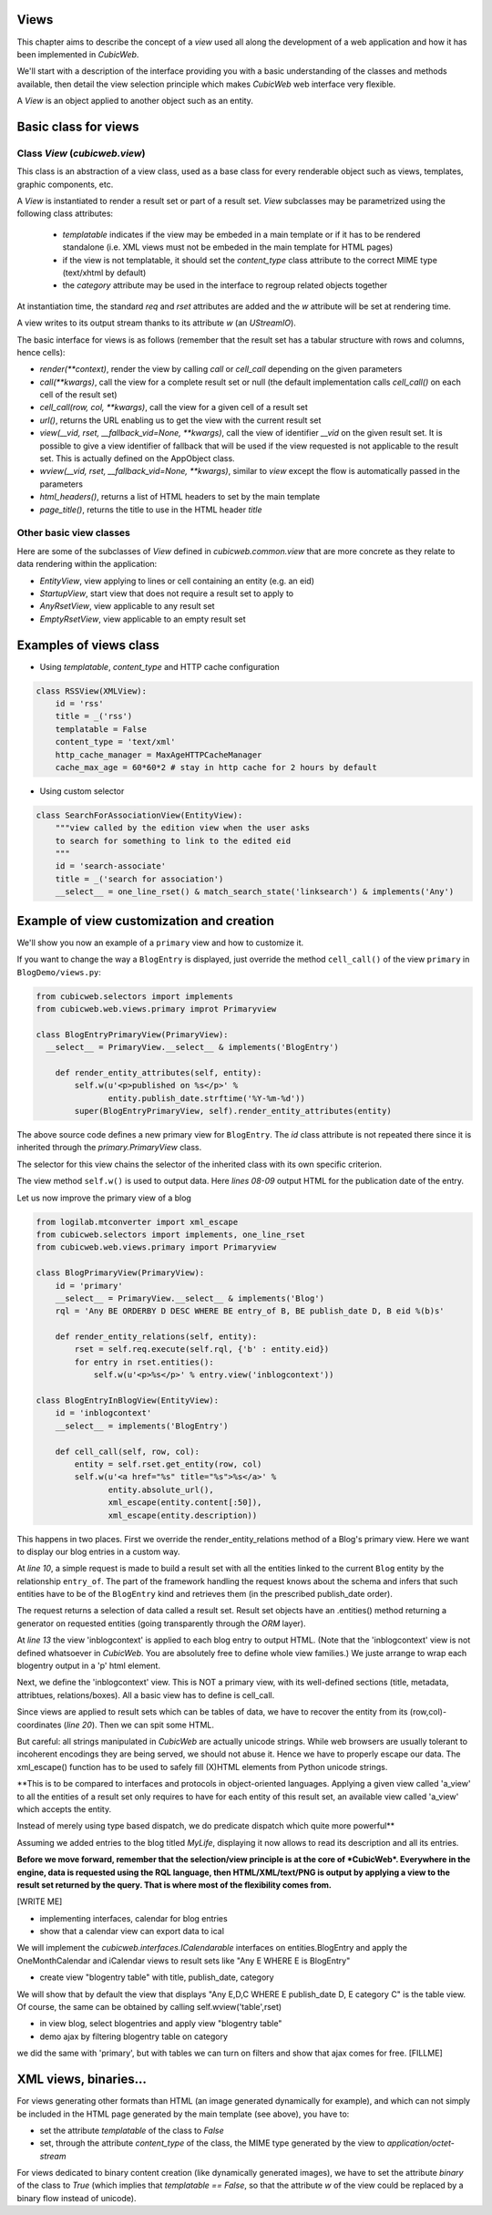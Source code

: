 
.. _Views:

Views
-----

This chapter aims to describe the concept of a `view` used all along
the development of a web application and how it has been implemented
in *CubicWeb*.

We'll start with a description of the interface providing you with a basic
understanding of the classes and methods available, then detail the view
selection principle which makes *CubicWeb* web interface very flexible.

A `View` is an object applied to another object such as an entity.

Basic class for views
---------------------

Class `View` (`cubicweb.view`)
`````````````````````````````````````

This class is an abstraction of a view class, used as a base class for every
renderable object such as views, templates, graphic components, etc.

A `View` is instantiated to render a result set or part of a result set. `View`
subclasses may be parametrized using the following class attributes:

    * `templatable` indicates if the view may be embeded in a main
      template or if it has to be rendered standalone (i.e. XML views
      must not be embeded in the main template for HTML pages)
    * if the view is not templatable, it should set the `content_type` class
      attribute to the correct MIME type (text/xhtml by default)
    * the `category` attribute may be used in the interface to regroup related
      objects together

At instantiation time, the standard `req` and `rset` attributes are
added and the `w` attribute will be set at rendering time.

A view writes to its output stream thanks to its attribute `w` (an
`UStreamIO`).

The basic interface for views is as follows (remember that the result set has a
tabular structure with rows and columns, hence cells):

* `render(**context)`, render the view by calling `call` or
  `cell_call` depending on the given parameters

* `call(**kwargs)`, call the view for a complete result set or null
  (the default implementation calls `cell_call()` on each cell of the
  result set)

* `cell_call(row, col, **kwargs)`, call the view for a given cell of a
  result set

* `url()`, returns the URL enabling us to get the view with the current
  result set

* `view(__vid, rset, __fallback_vid=None, **kwargs)`, call the view of identifier
  `__vid` on the given result set. It is possible to give a view identifier
  of fallback that will be used if the view requested is not applicable to the
  result set. This is actually defined on the AppObject class.

* `wview(__vid, rset, __fallback_vid=None, **kwargs)`, similar to `view` except
  the flow is automatically passed in the parameters

* `html_headers()`, returns a list of HTML headers to set by the main template

* `page_title()`, returns the title to use in the HTML header `title`


Other basic view classes
````````````````````````
Here are some of the subclasses of `View` defined in `cubicweb.common.view`
that are more concrete as they relate to data rendering within the application:

* `EntityView`, view applying to lines or cell containing an entity (e.g. an eid)
* `StartupView`, start view that does not require a result set to apply to
* `AnyRsetView`, view applicable to any result set
* `EmptyRsetView`, view applicable to an empty result set


Examples of views class
-----------------------

- Using `templatable`, `content_type` and HTTP cache configuration

.. sourcecode:: python

    class RSSView(XMLView):
        id = 'rss'
        title = _('rss')
        templatable = False
        content_type = 'text/xml'
        http_cache_manager = MaxAgeHTTPCacheManager
        cache_max_age = 60*60*2 # stay in http cache for 2 hours by default


- Using custom selector

.. sourcecode:: python

    class SearchForAssociationView(EntityView):
        """view called by the edition view when the user asks
        to search for something to link to the edited eid
        """
        id = 'search-associate'
        title = _('search for association')
        __select__ = one_line_rset() & match_search_state('linksearch') & implements('Any')


Example of view customization and creation
------------------------------------------

We'll show you now an example of a ``primary`` view and how to customize it.

If you want to change the way a ``BlogEntry`` is displayed, just override
the method ``cell_call()`` of the view ``primary`` in ``BlogDemo/views.py``:

.. sourcecode:: python

  from cubicweb.selectors import implements
  from cubicweb.web.views.primary improt Primaryview

  class BlogEntryPrimaryView(PrimaryView):
    __select__ = PrimaryView.__select__ & implements('BlogEntry')

      def render_entity_attributes(self, entity):
          self.w(u'<p>published on %s</p>' %
                 entity.publish_date.strftime('%Y-%m-%d'))
          super(BlogEntryPrimaryView, self).render_entity_attributes(entity)

The above source code defines a new primary view for
``BlogEntry``. The `id` class attribute is not repeated there since it
is inherited through the `primary.PrimaryView` class.

The selector for this view chains the selector of the inherited class
with its own specific criterion.

The view method ``self.w()`` is used to output data. Here `lines
08-09` output HTML for the publication date of the entry.

.. image:: ../../images/lax-book.09-new-view-blogentry.en.png
   :alt: blog entries now look much nicer

Let us now improve the primary view of a blog

.. sourcecode:: python

 from logilab.mtconverter import xml_escape
 from cubicweb.selectors import implements, one_line_rset
 from cubicweb.web.views.primary import Primaryview

 class BlogPrimaryView(PrimaryView):
     id = 'primary'
     __select__ = PrimaryView.__select__ & implements('Blog')
     rql = 'Any BE ORDERBY D DESC WHERE BE entry_of B, BE publish_date D, B eid %(b)s'

     def render_entity_relations(self, entity):
         rset = self.req.execute(self.rql, {'b' : entity.eid})
         for entry in rset.entities():
             self.w(u'<p>%s</p>' % entry.view('inblogcontext'))

 class BlogEntryInBlogView(EntityView):
     id = 'inblogcontext'
     __select__ = implements('BlogEntry')

     def cell_call(self, row, col):
         entity = self.rset.get_entity(row, col)
         self.w(u'<a href="%s" title="%s">%s</a>' %
                entity.absolute_url(),
                xml_escape(entity.content[:50]),
                xml_escape(entity.description))

This happens in two places. First we override the
render_entity_relations method of a Blog's primary view. Here we want
to display our blog entries in a custom way.

At `line 10`, a simple request is made to build a result set with all
the entities linked to the current ``Blog`` entity by the relationship
``entry_of``. The part of the framework handling the request knows
about the schema and infers that such entities have to be of the
``BlogEntry`` kind and retrieves them (in the prescribed publish_date
order).

The request returns a selection of data called a result set. Result
set objects have an .entities() method returning a generator on
requested entities (going transparently through the `ORM` layer).

At `line 13` the view 'inblogcontext' is applied to each blog entry to
output HTML. (Note that the 'inblogcontext' view is not defined
whatsoever in *CubicWeb*. You are absolutely free to define whole view
families.) We juste arrange to wrap each blogentry output in a 'p'
html element.

Next, we define the 'inblogcontext' view. This is NOT a primary view,
with its well-defined sections (title, metadata, attribtues,
relations/boxes). All a basic view has to define is cell_call.

Since views are applied to result sets which can be tables of data, we
have to recover the entity from its (row,col)-coordinates (`line
20`). Then we can spit some HTML.

But careful: all strings manipulated in *CubicWeb* are actually
unicode strings. While web browsers are usually tolerant to incoherent
encodings they are being served, we should not abuse it. Hence we have
to properly escape our data. The xml_escape() function has to be used
to safely fill (X)HTML elements from Python unicode strings.


**This is to be compared to interfaces and protocols in object-oriented
languages. Applying a given view called 'a_view' to all the entities
of a result set only requires to have for each entity of this result set,
an available view called 'a_view' which accepts the entity.

Instead of merely using type based dispatch, we do predicate dispatch
which quite more powerful**

Assuming we added entries to the blog titled `MyLife`, displaying it
now allows to read its description and all its entries.

.. image:: ../../images/lax-book.10-blog-with-two-entries.en.png
   :alt: a blog and all its entries

**Before we move forward, remember that the selection/view principle is
at the core of *CubicWeb*. Everywhere in the engine, data is requested
using the RQL language, then HTML/XML/text/PNG is output by applying a
view to the result set returned by the query. That is where most of the
flexibility comes from.**

[WRITE ME]

* implementing interfaces, calendar for blog entries
* show that a calendar view can export data to ical

We will implement the `cubicweb.interfaces.ICalendarable` interfaces on
entities.BlogEntry and apply the OneMonthCalendar and iCalendar views
to result sets like "Any E WHERE E is BlogEntry"

* create view "blogentry table" with title, publish_date, category

We will show that by default the view that displays
"Any E,D,C WHERE E publish_date D, E category C" is the table view.
Of course, the same can be obtained by calling
self.wview('table',rset)

* in view blog, select blogentries and apply view "blogentry table"
* demo ajax by filtering blogentry table on category

we did the same with 'primary', but with tables we can turn on filters
and show that ajax comes for free.
[FILLME]


XML views, binaries...
----------------------

For views generating other formats than HTML (an image generated dynamically
for example), and which can not simply be included in the HTML page generated
by the main template (see above), you have to:

* set the attribute `templatable` of the class to `False`
* set, through the attribute `content_type` of the class, the MIME type generated
  by the view to `application/octet-stream`

For views dedicated to binary content creation (like dynamically generated
images), we have to set the attribute `binary` of the class to `True` (which
implies that `templatable == False`, so that the attribute `w` of the view could be
replaced by a binary flow instead of unicode).
